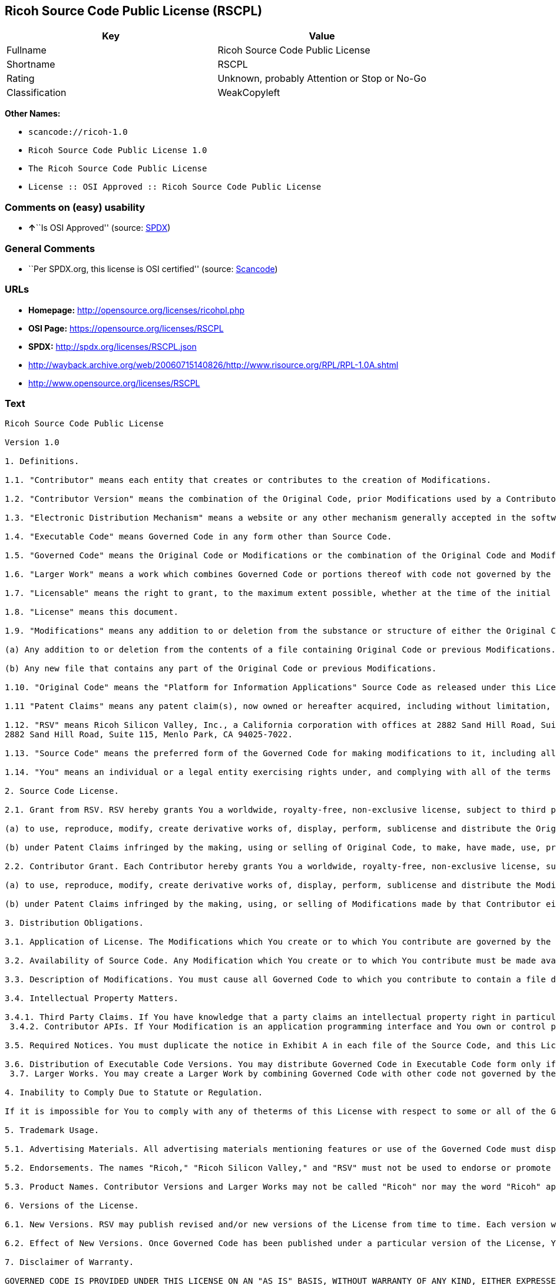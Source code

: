 == Ricoh Source Code Public License (RSCPL)

[cols=",",options="header",]
|===
|Key |Value
|Fullname |Ricoh Source Code Public License
|Shortname |RSCPL
|Rating |Unknown, probably Attention or Stop or No-Go
|Classification |WeakCopyleft
|===

*Other Names:*

* `+scancode://ricoh-1.0+`
* `+Ricoh Source Code Public License 1.0+`
* `+The Ricoh Source Code Public License+`
* `+License :: OSI Approved :: Ricoh Source Code Public License+`

=== Comments on (easy) usability

* **↑**``Is OSI Approved'' (source:
https://spdx.org/licenses/RSCPL.html[SPDX])

=== General Comments

* ``Per SPDX.org, this license is OSI certified'' (source:
https://github.com/nexB/scancode-toolkit/blob/develop/src/licensedcode/data/licenses/ricoh-1.0.yml[Scancode])

=== URLs

* *Homepage:* http://opensource.org/licenses/ricohpl.php
* *OSI Page:* https://opensource.org/licenses/RSCPL
* *SPDX:* http://spdx.org/licenses/RSCPL.json
* http://wayback.archive.org/web/20060715140826/http://www.risource.org/RPL/RPL-1.0A.shtml
* http://www.opensource.org/licenses/RSCPL

=== Text

....
Ricoh Source Code Public License

Version 1.0

1. Definitions.

1.1. "Contributor" means each entity that creates or contributes to the creation of Modifications.

1.2. "Contributor Version" means the combination of the Original Code, prior Modifications used by a Contributor, and the Modifications made by that particular Contributor.

1.3. "Electronic Distribution Mechanism" means a website or any other mechanism generally accepted in the software development community for the electronic transfer of data.

1.4. "Executable Code" means Governed Code in any form other than Source Code.

1.5. "Governed Code" means the Original Code or Modifications or the combination of the Original Code and Modifications, in each case including portions thereof.

1.6. "Larger Work" means a work which combines Governed Code or portions thereof with code not governed by the terms of this License.

1.7. "Licensable" means the right to grant, to the maximum extent possible, whether at the time of the initial grant or subsequently acquired, any and all of the rights conveyed herein.

1.8. "License" means this document.

1.9. "Modifications" means any addition to or deletion from the substance or structure of either the Original Code or any previous Modifications. When Governed Code is released as a series of files, a Modification is:

(a) Any addition to or deletion from the contents of a file containing Original Code or previous Modifications.

(b) Any new file that contains any part of the Original Code or previous Modifications.

1.10. "Original Code" means the "Platform for Information Applications" Source Code as released under this License by RSV.

1.11 "Patent Claims" means any patent claim(s), now owned or hereafter acquired, including without limitation, method, process, and apparatus claims, in any patent Licensable by the grantor of a license thereto.

1.12. "RSV" means Ricoh Silicon Valley, Inc., a California corporation with offices at 2882 Sand Hill Road, Suite 115, Menlo Park, CA 94025-7022.
2882 Sand Hill Road, Suite 115, Menlo Park, CA 94025-7022.

1.13. "Source Code" means the preferred form of the Governed Code for making modifications to it, including all modules it contains, plus any associated interface definition files, scripts used to control compilation and installation of Executable Code, or a list of source code differential comparisons against either the Original Code or another well known, available Governed Code of the Contributor's choice. The Source Code can be in a compressed or archival form, provided the appropriate decompression or de-archiving software is widely available for no charge.

1.14. "You" means an individual or a legal entity exercising rights under, and complying with all of the terms of, this License or a future version of this License issued under Section 6.1. For legal entities, "You" includes any entity which controls, is controlled by, or is under common control with You. For purposes of this definition, "control" means (a) the power, direct or indirect, to cause the direction or management of such entity, whether by contract or otherwise, or (b) ownership of fifty percent (50%) or more of the outstanding shares or beneficial ownership of such entity.

2. Source Code License.

2.1. Grant from RSV. RSV hereby grants You a worldwide, royalty-free, non-exclusive license, subject to third party intellectual property claims:

(a) to use, reproduce, modify, create derivative works of, display, perform, sublicense and distribute the Original Code (or portions thereof) with or without Modifications, or as part of a Larger Work; and

(b) under Patent Claims infringed by the making, using or selling of Original Code, to make, have made, use, practice, sell, and offer for sale, and/or otherwise dispose of the Original Code (or portions thereof).

2.2. Contributor Grant. Each Contributor hereby grants You a worldwide, royalty-free, non-exclusive license, subject to third party intellectual property claims:

(a) to use, reproduce, modify, create derivative works of, display, perform, sublicense and distribute the Modifications created by such Contributor (or portions thereof) either on an unmodified basis, with other Modifications, as Governed Code or as part of a Larger Work; and

(b) under Patent Claims infringed by the making, using, or selling of Modifications made by that Contributor either alone and/or in combination with its Contributor Version (or portions of such combination), to make, use, sell, offer for sale, have made, and/or otherwise dispose of: (i) Modifications made by that Contributor (or portions thereof); and (ii) the combination of Modifications made by that Contributor with its Contributor Version (or portions of such combination).

3. Distribution Obligations.

3.1. Application of License. The Modifications which You create or to which You contribute are governed by the terms of this License, including without limitation Section 2.2. The Source Code version of Governed Code may be distributed only under the terms of this License or a future version of this License released under Section 6.1, and You must include a copy of this License with every copy of the Source Code You distribute. You may not offer or impose any terms on any Source Code version that alters or restricts the applicable version of this License or the recipients' rights hereunder. However, You may include an additional document offering the additional rights described in Section 3.5.

3.2. Availability of Source Code. Any Modification which You create or to which You contribute must be made available in Source Code form under the terms of this License either on the same media as an Executable Code version or via an Electronic Distribution Mechanism to anyone to whom you made an Executable Code version available; and if made available via an Electronic Distribution Mechanism, must remain available for at least twelve (12) months after the date it initially became available, or at least six (6) months after a subsequent version of that particular Modification has been made available to such recipients. You are responsible for ensuring that the Source Code version remains available even if the Electronic Distribution Mechanism is maintained by a third party.

3.3. Description of Modifications. You must cause all Governed Code to which you contribute to contain a file documenting the changes You made to create that Governed Code and the date of any change. You must include a prominent statement that the Modification is derived, directly or indirectly, from Original Code provided by RSV and including the name of RSV in (a) the Source Code, and (b) in any notice in an Executable Code version or related documentation in which You describe the origin or ownership of the Governed Code.

3.4. Intellectual Property Matters.

3.4.1. Third Party Claims. If You have knowledge that a party claims an intellectual property right in particular functionality or code (or its utilization under this License), you must include a text file with the source code distribution titled "LEGAL" which describes the claim and the party making the claim in sufficient detail that a recipient will know whom to contact. If you obtain such knowledge after You make Your Modification available as described in Section 3.2, You shall promptly modify the LEGAL file in all copies You make available thereafter and shall take other steps (such as notifying RSV and appropriate mailing lists or newsgroups) reasonably calculated to inform those who received the Governed Code that new knowledge has been obtained. In the event that You are a Contributor, You represent that, except as disclosed in the LEGAL file, your Modifications are your original creations and, to the best of your knowledge, no third party has any claim (including but not limited to intellectual property claims) relating to your Modifications. You represent that the LEGAL file includes complete details of any license or other restriction associated with any part of your Modifications. 
 3.4.2. Contributor APIs. If Your Modification is an application programming interface and You own or control patents which are reasonably necessary to implement that API, you must also include this information in the LEGAL file.

3.5. Required Notices. You must duplicate the notice in Exhibit A in each file of the Source Code, and this License in any documentation for the Source Code, where You describe recipients' rights relating to Governed Code. If You created one or more Modification(s), You may add your name as a Contributor to the notice described in Exhibit A. If it is not possible to put such notice in a particular Source Code file due to its structure, then you must include such notice in a location (such as a relevant directory file) where a user would be likely to look for such a notice. You may choose to offer, and to charge a fee for, warranty, support, indemnity or liability obligations to one or more recipients of Governed Code. However, You may do so only on Your own behalf, and not on behalf of RSV or any Contributor. You must make it absolutely clear than any such warranty, support, indemnity or liability obligation is offered by You alone, and You hereby agree to indemnify RSV and every Contributor for any liability incurred by RSV or such Contributor as a result of warranty, support, indemnity or liability terms You offer.

3.6. Distribution of Executable Code Versions. You may distribute Governed Code in Executable Code form only if the requirements of Section 3.1-3.5 have been met for that Governed Code, and if You include a prominent notice stating that the Source Code version of the Governed Code is available under the terms of this License, including a description of how and where You have fulfilled the obligations of Section 3.2. The notice must be conspicuously included in any notice in an Executable Code version, related documentation or collateral in which You describe recipients' rights relating to the Governed Code. You may distribute the Executable Code version of Governed Code under a license of Your choice, which may contain terms different from this License, provided that You are in compliance with the terms of this License and that the license for the Executable Code version does not attempt to limit or alter the recipient's rights in the Source Code version from the rights set forth in this License. If You distribute the Executable Code version under a different license You must make it absolutely clear that any terms which differ from this License are offered by You alone, not by RSV or any Contributor. You hereby agree to indemnify RSV and every Contributor for any liability incurred by RSV or such Contributor as a result of any such terms You offer. 
 3.7. Larger Works. You may create a Larger Work by combining Governed Code with other code not governed by the terms of this License and distribute the Larger Work as a single product. In such a case, You must make sure the requirements of this License are fulfilled for the Governed Code.

4. Inability to Comply Due to Statute or Regulation.

If it is impossible for You to comply with any of theterms of this License with respect to some or all of the Governed Code due to statute or regulation then You must: (a) comply with the terms of this License to the maximum extent possible; and (b) describe the limitations and the code they affect. Such description must be included in the LEGAL file described in Section 3.4 and must be included with all distributions of the Source Code. Except to the extent prohibited by statute or regulation, such description must be sufficiently detailed for a recipient of ordinary skill to be able to understand it.

5. Trademark Usage.

5.1. Advertising Materials. All advertising materials mentioning features or use of the Governed Code must display the following acknowledgement: "This product includes software developed by Ricoh Silicon Valley, Inc."

5.2. Endorsements. The names "Ricoh," "Ricoh Silicon Valley," and "RSV" must not be used to endorse or promote Contributor Versions or Larger Works without the prior written permission of RSV.

5.3. Product Names. Contributor Versions and Larger Works may not be called "Ricoh" nor may the word "Ricoh" appear in their names without the prior written permission of RSV.

6. Versions of the License.

6.1. New Versions. RSV may publish revised and/or new versions of the License from time to time. Each version will be given a distinguishing version number.

6.2. Effect of New Versions. Once Governed Code has been published under a particular version of the License, You may always continue to use it under the terms of that version. You may also choose to use such Governed Code under the terms of any subsequent version of the License published by RSV. No one other than RSV has the right to modify the terms applicable to Governed Code created under this License.

7. Disclaimer of Warranty.

GOVERNED CODE IS PROVIDED UNDER THIS LICENSE ON AN "AS IS" BASIS, WITHOUT WARRANTY OF ANY KIND, EITHER EXPRESSED OR IMPLIED, INCLUDING, WITHOUT LIMITATION, WARRANTIES THAT THE GOVERNED CODE IS FREE OF DEFECTS, MERCHANTABLE, FIT FOR A PARTICULAR PURPOSE OR NON-INFRINGING. THE ENTIRE RISK AS TO THE QUALITY AND PERFORMANCE OF THE GOVERNED CODE IS WITH YOU. SHOULD ANY GOVERNED CODE PROVE DEFECTIVE IN ANY RESPECT, YOU (NOT RSV OR ANY OTHER CONTRIBUTOR) ASSUME THE COST OF ANY NECESSARY SERVICING, REPAIR OR CORRECTION. THIS DISCLAIMER OF WARRANTY CONSTITUTES AN ESSENTIAL PART OF THIS LICENSE. NO USE OF ANY GOVERNED CODE IS AUTHORIZED HEREUNDER EXCEPT UNDER THIS DISCLAIMER.

8. Termination.

8.1. This License and the rights granted hereunder will terminate automatically if You fail to comply with terms herein and fail to cure such breach within 30 days of becoming aware of the breach. All sublicenses to the Governed Code which are properly granted shall survive any termination of this License. Provisions which, by their nature, must remain in effect beyond the termination of this License shall survive.

8.2. If You initiate patent infringement litigation against RSV or a Contributor (RSV or the Contributor against whom You file such action is referred to as "Participant") alleging that:

(a) such Participant's Original Code or Contributor Version directly or indirectly infringes any patent, then any and all rights granted by such Participant to You under Sections 2.1 and/or 2.2 of this License shall, upon 60 days notice from Participant terminate prospectively, unless if within 60 days after receipt of notice You either: (i) agree in writing to pay Participant a mutually agreeable reasonable royalty for Your past and future use of the Original Code or the Modifications made by such Participant, or (ii) withdraw Your litigation claim with respect to the Original Code or the Contributor Version against such Participant. If within 60 days of notice, a reasonable royalty and payment arrangement are not mutually agreed upon in writing by the parties or the litigation claim is not withdrawn, the rights granted by Participant to You under Sections 2.1 and/or 2.2 automatically terminate at the expiration of the 60 day notice period specified above.

(b) any software, hardware, or device provided to You by the Participant, other than such Participant's Original Code or Contributor Version, directly or indirectly infringes any patent, then any rights granted to You by such Participant under Sections 2.1(b) and 2.2(b) are revoked effective as of the date You first made, used, sold, distributed, or had made, Original Code or the Modifications made by that Participant.

8.3. If You assert a patent infringement claim against Participant alleging that such Participant's Original Code or Contributor Version directly or indirectly infringes any patent where such claim is resolved (such as by license or settlement) prior to the initiation of patent infringement litigation, then the reasonable value of the licenses granted by such Participant under Sections 2.1 or 2.2 shall be taken into account in determining the amount or value of any payment or license.

8.4. In the event of termination under Sections 8.1 or 8.2 above, all end user license agreements (excluding distributors and resellers) which have been validly granted by You or any distributor hereunder prior to termination shall survive termination.

9. Limitation of Liability.

UNDER NO CIRCUMSTANCES AND UNDER NO LEGAL THEORY, WHETHER TORT (INCLUDING NEGLIGENCE), CONTRACT, OR OTHERWISE, SHALL RSV, ANY CONTRIBUTOR, OR ANY DISTRIBUTOR OF GOVERNED CODE, OR ANY SUPPLIER OF ANY OF SUCH PARTIES, BE LIABLE TO YOU OR ANY OTHER PERSON FOR ANY DIRECT, INDIRECT, SPECIAL, INCIDENTAL, OR CONSEQUENTIAL DAMAGES OF ANY CHARACTER INCLUDING, WITHOUT LIMITATION, DAMAGES FOR LOSS OF GOODWILL, WORK STOPPAGE, COMPUTER FAILURE OR MALFUNCTION, OR ANY AND ALL OTHER COMMERCIAL DAMAGES OR LOSSES, EVEN IF SUCH PARTY SHALL HAVE BEEN INFORMED OF THE POSSIBILITY OF SUCH DAMAGES. THIS LIMITATION OF LIABILITY SHALL NOT APPLY TO LIABILITY FOR DEATH OR PERSONAL INJURY RESULTING FROM SUCH PARTY'S NEGLIGENCE TO THE EXTENT APPLICABLE LAW PROHIBITS SUCH LIMITATION. SOME JURISDICTIONS DO NOT ALLOW THE EXCLUSION OR LIMITATION OF INCIDENTAL OR CONSEQUENTIAL DAMAGES, SO THAT EXCLUSION AND LIMITATION MAY NOT APPLY TO YOU. TO THE EXTENT THAT ANY EXCLUSION OF DAMAGES ABOVE IS NOT VALID, YOU AGREE THAT IN NO EVENT WILL RSVS LIABILITY UNDER OR RELATED TO THIS AGREEMENT EXCEED FIVE THOUSAND DOLLARS ($5,000). THE GOVERNED CODE IS NOT INTENDED FOR USE IN CONNECTION WITH ANY NUCLER, AVIATION, MASS TRANSIT OR MEDICAL APPLICATION OR ANY OTHER INHERENTLY DANGEROUS APPLICATION THAT COULD RESULT IN DEATH, PERSONAL INJURY, CATASTROPHIC DAMAGE OR MASS DESTRUCTION, AND YOU AGREE THAT NEITHER RSV NOR ANY CONTRIBUTOR SHALL HAVE ANY LIABILITY OF ANY NATURE AS A RESULT OF ANY SUCH USE OF THE GOVERNED CODE.

10. U.S. Government End Users.

The Governed Code is a "commercial item," as that term is defined in 48 C.F.R. 2.101 (Oct. 1995), consisting of "commercial computer software" and "commercial computer software documentation," as such terms are used in 48 C.F.R. 12.212 (Sept. 1995). Consistent with 48 C.F.R. 12.212 and 48 C.F.R. 227.7202-1 through 227.7202-4 (June 1995), all U.S. Government End Users acquire Governed Code with only those rights set forth herein.

11. Miscellaneous.

This License represents the complete agreement concerning subject matter hereof. If any provision of this License is held to be unenforceable, such provision shall be reformed only to the extent necessary to make it enforceable. This License shall be governed by California law provisions (except to the extent applicable law, if any, provides otherwise), excluding its conflict-of-law provisions. The parties submit to personal jurisdiction in California and further agree that any cause of action arising under or related to this Agreement shall be brought in the Federal Courts of the Northern District of California, with venue lying in Santa Clara County, California. The losing party shall be responsible for costs, including without limitation, court costs and reasonable attorneys fees and expenses. Notwithstanding anything to the contrary herein, RSV may seek injunctive relief related to a breach of this Agreement in any court of competent jurisdiction. The application of the United Nations Convention on Contracts for the International Sale of Goods is expressly excluded. Any law or regulation which provides that the language of a contract shall be construed against the drafter shall not apply to this License.

12. Responsibility for Claims.

Except in cases where another Contributor has failed to comply with Section 3.4, You are responsible for damages arising, directly or indirectly, out of Your utilization of rights under this License, based on the number of copies of Governed Code you made available, the revenues you received from utilizing such rights, and other relevant factors. You agree to work with affected parties to distribute responsibility on an equitable basis.

EXHIBIT A

"The contents of this file are subject to the Ricoh Source Code Public License Version 1.0 (the "License"); you may not use this file except in compliance with the License. You may obtain a copy of the License at http://www.risource.org/RPL

Software distributed under the License is distributed on an "AS IS" basis, WITHOUT WARRANTY OF ANY KIND, either express or implied. See the License for the specific language governing rights and limitations under the License.

This code was initially developed by Ricoh Silicon Valley, Inc. Portions created by Ricoh Silicon Valley, Inc. are Copyright (C) 1995-1999. All Rights Reserved.

Contributor(s):  ."
....

'''''

=== Raw Data

==== Facts

* https://spdx.org/licenses/RSCPL.html[SPDX]
* https://github.com/OpenChain-Project/curriculum/raw/ddf1e879341adbd9b297cd67c5d5c16b2076540b/policy-template/Open%20Source%20Policy%20Template%20for%20OpenChain%20Specification%201.2.ods[OpenChainPolicyTemplate]
* https://github.com/nexB/scancode-toolkit/blob/develop/src/licensedcode/data/licenses/ricoh-1.0.yml[Scancode]
* https://opensource.org/licenses/[OpenSourceInitiative]
* https://github.com/okfn/licenses/blob/master/licenses.csv[Open
Knowledge International]

==== Raw JSON

....
{
    "__impliedNames": [
        "RSCPL",
        "Ricoh Source Code Public License",
        "scancode://ricoh-1.0",
        "Ricoh Source Code Public License 1.0",
        "The Ricoh Source Code Public License",
        "License :: OSI Approved :: Ricoh Source Code Public License"
    ],
    "__impliedId": "RSCPL",
    "__impliedComments": [
        [
            "Scancode",
            [
                "Per SPDX.org, this license is OSI certified"
            ]
        ]
    ],
    "facts": {
        "Open Knowledge International": {
            "is_generic": null,
            "legacy_ids": [],
            "status": "active",
            "domain_software": true,
            "url": "https://opensource.org/licenses/RSCPL",
            "maintainer": "",
            "od_conformance": "not reviewed",
            "_sourceURL": "https://github.com/okfn/licenses/blob/master/licenses.csv",
            "domain_data": false,
            "osd_conformance": "approved",
            "id": "RSCPL",
            "title": "Ricoh Source Code Public License",
            "_implications": {
                "__impliedNames": [
                    "RSCPL",
                    "Ricoh Source Code Public License"
                ],
                "__impliedId": "RSCPL",
                "__impliedURLs": [
                    [
                        null,
                        "https://opensource.org/licenses/RSCPL"
                    ]
                ]
            },
            "domain_content": false
        },
        "SPDX": {
            "isSPDXLicenseDeprecated": false,
            "spdxFullName": "Ricoh Source Code Public License",
            "spdxDetailsURL": "http://spdx.org/licenses/RSCPL.json",
            "_sourceURL": "https://spdx.org/licenses/RSCPL.html",
            "spdxLicIsOSIApproved": true,
            "spdxSeeAlso": [
                "http://wayback.archive.org/web/20060715140826/http://www.risource.org/RPL/RPL-1.0A.shtml",
                "https://opensource.org/licenses/RSCPL"
            ],
            "_implications": {
                "__impliedNames": [
                    "RSCPL",
                    "Ricoh Source Code Public License"
                ],
                "__impliedId": "RSCPL",
                "__impliedJudgement": [
                    [
                        "SPDX",
                        {
                            "tag": "PositiveJudgement",
                            "contents": "Is OSI Approved"
                        }
                    ]
                ],
                "__isOsiApproved": true,
                "__impliedURLs": [
                    [
                        "SPDX",
                        "http://spdx.org/licenses/RSCPL.json"
                    ],
                    [
                        null,
                        "http://wayback.archive.org/web/20060715140826/http://www.risource.org/RPL/RPL-1.0A.shtml"
                    ],
                    [
                        null,
                        "https://opensource.org/licenses/RSCPL"
                    ]
                ]
            },
            "spdxLicenseId": "RSCPL"
        },
        "Scancode": {
            "otherUrls": [
                "http://wayback.archive.org/web/20060715140826/http://www.risource.org/RPL/RPL-1.0A.shtml",
                "http://www.opensource.org/licenses/RSCPL",
                "https://opensource.org/licenses/RSCPL"
            ],
            "homepageUrl": "http://opensource.org/licenses/ricohpl.php",
            "shortName": "Ricoh Source Code Public License 1.0",
            "textUrls": null,
            "text": "Ricoh Source Code Public License\n\nVersion 1.0\n\n1. Definitions.\n\n1.1. \"Contributor\" means each entity that creates or contributes to the creation of Modifications.\n\n1.2. \"Contributor Version\" means the combination of the Original Code, prior Modifications used by a Contributor, and the Modifications made by that particular Contributor.\n\n1.3. \"Electronic Distribution Mechanism\" means a website or any other mechanism generally accepted in the software development community for the electronic transfer of data.\n\n1.4. \"Executable Code\" means Governed Code in any form other than Source Code.\n\n1.5. \"Governed Code\" means the Original Code or Modifications or the combination of the Original Code and Modifications, in each case including portions thereof.\n\n1.6. \"Larger Work\" means a work which combines Governed Code or portions thereof with code not governed by the terms of this License.\n\n1.7. \"Licensable\" means the right to grant, to the maximum extent possible, whether at the time of the initial grant or subsequently acquired, any and all of the rights conveyed herein.\n\n1.8. \"License\" means this document.\n\n1.9. \"Modifications\" means any addition to or deletion from the substance or structure of either the Original Code or any previous Modifications. When Governed Code is released as a series of files, a Modification is:\n\n(a) Any addition to or deletion from the contents of a file containing Original Code or previous Modifications.\n\n(b) Any new file that contains any part of the Original Code or previous Modifications.\n\n1.10. \"Original Code\" means the \"Platform for Information Applications\" Source Code as released under this License by RSV.\n\n1.11 \"Patent Claims\" means any patent claim(s), now owned or hereafter acquired, including without limitation, method, process, and apparatus claims, in any patent Licensable by the grantor of a license thereto.\n\n1.12. \"RSV\" means Ricoh Silicon Valley, Inc., a California corporation with offices at 2882 Sand Hill Road, Suite 115, Menlo Park, CA 94025-7022.\n2882 Sand Hill Road, Suite 115, Menlo Park, CA 94025-7022.\n\n1.13. \"Source Code\" means the preferred form of the Governed Code for making modifications to it, including all modules it contains, plus any associated interface definition files, scripts used to control compilation and installation of Executable Code, or a list of source code differential comparisons against either the Original Code or another well known, available Governed Code of the Contributor's choice. The Source Code can be in a compressed or archival form, provided the appropriate decompression or de-archiving software is widely available for no charge.\n\n1.14. \"You\" means an individual or a legal entity exercising rights under, and complying with all of the terms of, this License or a future version of this License issued under Section 6.1. For legal entities, \"You\" includes any entity which controls, is controlled by, or is under common control with You. For purposes of this definition, \"control\" means (a) the power, direct or indirect, to cause the direction or management of such entity, whether by contract or otherwise, or (b) ownership of fifty percent (50%) or more of the outstanding shares or beneficial ownership of such entity.\n\n2. Source Code License.\n\n2.1. Grant from RSV. RSV hereby grants You a worldwide, royalty-free, non-exclusive license, subject to third party intellectual property claims:\n\n(a) to use, reproduce, modify, create derivative works of, display, perform, sublicense and distribute the Original Code (or portions thereof) with or without Modifications, or as part of a Larger Work; and\n\n(b) under Patent Claims infringed by the making, using or selling of Original Code, to make, have made, use, practice, sell, and offer for sale, and/or otherwise dispose of the Original Code (or portions thereof).\n\n2.2. Contributor Grant. Each Contributor hereby grants You a worldwide, royalty-free, non-exclusive license, subject to third party intellectual property claims:\n\n(a) to use, reproduce, modify, create derivative works of, display, perform, sublicense and distribute the Modifications created by such Contributor (or portions thereof) either on an unmodified basis, with other Modifications, as Governed Code or as part of a Larger Work; and\n\n(b) under Patent Claims infringed by the making, using, or selling of Modifications made by that Contributor either alone and/or in combination with its Contributor Version (or portions of such combination), to make, use, sell, offer for sale, have made, and/or otherwise dispose of: (i) Modifications made by that Contributor (or portions thereof); and (ii) the combination of Modifications made by that Contributor with its Contributor Version (or portions of such combination).\n\n3. Distribution Obligations.\n\n3.1. Application of License. The Modifications which You create or to which You contribute are governed by the terms of this License, including without limitation Section 2.2. The Source Code version of Governed Code may be distributed only under the terms of this License or a future version of this License released under Section 6.1, and You must include a copy of this License with every copy of the Source Code You distribute. You may not offer or impose any terms on any Source Code version that alters or restricts the applicable version of this License or the recipients' rights hereunder. However, You may include an additional document offering the additional rights described in Section 3.5.\n\n3.2. Availability of Source Code. Any Modification which You create or to which You contribute must be made available in Source Code form under the terms of this License either on the same media as an Executable Code version or via an Electronic Distribution Mechanism to anyone to whom you made an Executable Code version available; and if made available via an Electronic Distribution Mechanism, must remain available for at least twelve (12) months after the date it initially became available, or at least six (6) months after a subsequent version of that particular Modification has been made available to such recipients. You are responsible for ensuring that the Source Code version remains available even if the Electronic Distribution Mechanism is maintained by a third party.\n\n3.3. Description of Modifications. You must cause all Governed Code to which you contribute to contain a file documenting the changes You made to create that Governed Code and the date of any change. You must include a prominent statement that the Modification is derived, directly or indirectly, from Original Code provided by RSV and including the name of RSV in (a) the Source Code, and (b) in any notice in an Executable Code version or related documentation in which You describe the origin or ownership of the Governed Code.\n\n3.4. Intellectual Property Matters.\n\n3.4.1. Third Party Claims. If You have knowledge that a party claims an intellectual property right in particular functionality or code (or its utilization under this License), you must include a text file with the source code distribution titled \"LEGAL\" which describes the claim and the party making the claim in sufficient detail that a recipient will know whom to contact. If you obtain such knowledge after You make Your Modification available as described in Section 3.2, You shall promptly modify the LEGAL file in all copies You make available thereafter and shall take other steps (such as notifying RSV and appropriate mailing lists or newsgroups) reasonably calculated to inform those who received the Governed Code that new knowledge has been obtained. In the event that You are a Contributor, You represent that, except as disclosed in the LEGAL file, your Modifications are your original creations and, to the best of your knowledge, no third party has any claim (including but not limited to intellectual property claims) relating to your Modifications. You represent that the LEGAL file includes complete details of any license or other restriction associated with any part of your Modifications. \n 3.4.2. Contributor APIs. If Your Modification is an application programming interface and You own or control patents which are reasonably necessary to implement that API, you must also include this information in the LEGAL file.\n\n3.5. Required Notices. You must duplicate the notice in Exhibit A in each file of the Source Code, and this License in any documentation for the Source Code, where You describe recipients' rights relating to Governed Code. If You created one or more Modification(s), You may add your name as a Contributor to the notice described in Exhibit A. If it is not possible to put such notice in a particular Source Code file due to its structure, then you must include such notice in a location (such as a relevant directory file) where a user would be likely to look for such a notice. You may choose to offer, and to charge a fee for, warranty, support, indemnity or liability obligations to one or more recipients of Governed Code. However, You may do so only on Your own behalf, and not on behalf of RSV or any Contributor. You must make it absolutely clear than any such warranty, support, indemnity or liability obligation is offered by You alone, and You hereby agree to indemnify RSV and every Contributor for any liability incurred by RSV or such Contributor as a result of warranty, support, indemnity or liability terms You offer.\n\n3.6. Distribution of Executable Code Versions. You may distribute Governed Code in Executable Code form only if the requirements of Section 3.1-3.5 have been met for that Governed Code, and if You include a prominent notice stating that the Source Code version of the Governed Code is available under the terms of this License, including a description of how and where You have fulfilled the obligations of Section 3.2. The notice must be conspicuously included in any notice in an Executable Code version, related documentation or collateral in which You describe recipients' rights relating to the Governed Code. You may distribute the Executable Code version of Governed Code under a license of Your choice, which may contain terms different from this License, provided that You are in compliance with the terms of this License and that the license for the Executable Code version does not attempt to limit or alter the recipient's rights in the Source Code version from the rights set forth in this License. If You distribute the Executable Code version under a different license You must make it absolutely clear that any terms which differ from this License are offered by You alone, not by RSV or any Contributor. You hereby agree to indemnify RSV and every Contributor for any liability incurred by RSV or such Contributor as a result of any such terms You offer. \n 3.7. Larger Works. You may create a Larger Work by combining Governed Code with other code not governed by the terms of this License and distribute the Larger Work as a single product. In such a case, You must make sure the requirements of this License are fulfilled for the Governed Code.\n\n4. Inability to Comply Due to Statute or Regulation.\n\nIf it is impossible for You to comply with any of theterms of this License with respect to some or all of the Governed Code due to statute or regulation then You must: (a) comply with the terms of this License to the maximum extent possible; and (b) describe the limitations and the code they affect. Such description must be included in the LEGAL file described in Section 3.4 and must be included with all distributions of the Source Code. Except to the extent prohibited by statute or regulation, such description must be sufficiently detailed for a recipient of ordinary skill to be able to understand it.\n\n5. Trademark Usage.\n\n5.1. Advertising Materials. All advertising materials mentioning features or use of the Governed Code must display the following acknowledgement: \"This product includes software developed by Ricoh Silicon Valley, Inc.\"\n\n5.2. Endorsements. The names \"Ricoh,\" \"Ricoh Silicon Valley,\" and \"RSV\" must not be used to endorse or promote Contributor Versions or Larger Works without the prior written permission of RSV.\n\n5.3. Product Names. Contributor Versions and Larger Works may not be called \"Ricoh\" nor may the word \"Ricoh\" appear in their names without the prior written permission of RSV.\n\n6. Versions of the License.\n\n6.1. New Versions. RSV may publish revised and/or new versions of the License from time to time. Each version will be given a distinguishing version number.\n\n6.2. Effect of New Versions. Once Governed Code has been published under a particular version of the License, You may always continue to use it under the terms of that version. You may also choose to use such Governed Code under the terms of any subsequent version of the License published by RSV. No one other than RSV has the right to modify the terms applicable to Governed Code created under this License.\n\n7. Disclaimer of Warranty.\n\nGOVERNED CODE IS PROVIDED UNDER THIS LICENSE ON AN \"AS IS\" BASIS, WITHOUT WARRANTY OF ANY KIND, EITHER EXPRESSED OR IMPLIED, INCLUDING, WITHOUT LIMITATION, WARRANTIES THAT THE GOVERNED CODE IS FREE OF DEFECTS, MERCHANTABLE, FIT FOR A PARTICULAR PURPOSE OR NON-INFRINGING. THE ENTIRE RISK AS TO THE QUALITY AND PERFORMANCE OF THE GOVERNED CODE IS WITH YOU. SHOULD ANY GOVERNED CODE PROVE DEFECTIVE IN ANY RESPECT, YOU (NOT RSV OR ANY OTHER CONTRIBUTOR) ASSUME THE COST OF ANY NECESSARY SERVICING, REPAIR OR CORRECTION. THIS DISCLAIMER OF WARRANTY CONSTITUTES AN ESSENTIAL PART OF THIS LICENSE. NO USE OF ANY GOVERNED CODE IS AUTHORIZED HEREUNDER EXCEPT UNDER THIS DISCLAIMER.\n\n8. Termination.\n\n8.1. This License and the rights granted hereunder will terminate automatically if You fail to comply with terms herein and fail to cure such breach within 30 days of becoming aware of the breach. All sublicenses to the Governed Code which are properly granted shall survive any termination of this License. Provisions which, by their nature, must remain in effect beyond the termination of this License shall survive.\n\n8.2. If You initiate patent infringement litigation against RSV or a Contributor (RSV or the Contributor against whom You file such action is referred to as \"Participant\") alleging that:\n\n(a) such Participant's Original Code or Contributor Version directly or indirectly infringes any patent, then any and all rights granted by such Participant to You under Sections 2.1 and/or 2.2 of this License shall, upon 60 days notice from Participant terminate prospectively, unless if within 60 days after receipt of notice You either: (i) agree in writing to pay Participant a mutually agreeable reasonable royalty for Your past and future use of the Original Code or the Modifications made by such Participant, or (ii) withdraw Your litigation claim with respect to the Original Code or the Contributor Version against such Participant. If within 60 days of notice, a reasonable royalty and payment arrangement are not mutually agreed upon in writing by the parties or the litigation claim is not withdrawn, the rights granted by Participant to You under Sections 2.1 and/or 2.2 automatically terminate at the expiration of the 60 day notice period specified above.\n\n(b) any software, hardware, or device provided to You by the Participant, other than such Participant's Original Code or Contributor Version, directly or indirectly infringes any patent, then any rights granted to You by such Participant under Sections 2.1(b) and 2.2(b) are revoked effective as of the date You first made, used, sold, distributed, or had made, Original Code or the Modifications made by that Participant.\n\n8.3. If You assert a patent infringement claim against Participant alleging that such Participant's Original Code or Contributor Version directly or indirectly infringes any patent where such claim is resolved (such as by license or settlement) prior to the initiation of patent infringement litigation, then the reasonable value of the licenses granted by such Participant under Sections 2.1 or 2.2 shall be taken into account in determining the amount or value of any payment or license.\n\n8.4. In the event of termination under Sections 8.1 or 8.2 above, all end user license agreements (excluding distributors and resellers) which have been validly granted by You or any distributor hereunder prior to termination shall survive termination.\n\n9. Limitation of Liability.\n\nUNDER NO CIRCUMSTANCES AND UNDER NO LEGAL THEORY, WHETHER TORT (INCLUDING NEGLIGENCE), CONTRACT, OR OTHERWISE, SHALL RSV, ANY CONTRIBUTOR, OR ANY DISTRIBUTOR OF GOVERNED CODE, OR ANY SUPPLIER OF ANY OF SUCH PARTIES, BE LIABLE TO YOU OR ANY OTHER PERSON FOR ANY DIRECT, INDIRECT, SPECIAL, INCIDENTAL, OR CONSEQUENTIAL DAMAGES OF ANY CHARACTER INCLUDING, WITHOUT LIMITATION, DAMAGES FOR LOSS OF GOODWILL, WORK STOPPAGE, COMPUTER FAILURE OR MALFUNCTION, OR ANY AND ALL OTHER COMMERCIAL DAMAGES OR LOSSES, EVEN IF SUCH PARTY SHALL HAVE BEEN INFORMED OF THE POSSIBILITY OF SUCH DAMAGES. THIS LIMITATION OF LIABILITY SHALL NOT APPLY TO LIABILITY FOR DEATH OR PERSONAL INJURY RESULTING FROM SUCH PARTY'S NEGLIGENCE TO THE EXTENT APPLICABLE LAW PROHIBITS SUCH LIMITATION. SOME JURISDICTIONS DO NOT ALLOW THE EXCLUSION OR LIMITATION OF INCIDENTAL OR CONSEQUENTIAL DAMAGES, SO THAT EXCLUSION AND LIMITATION MAY NOT APPLY TO YOU. TO THE EXTENT THAT ANY EXCLUSION OF DAMAGES ABOVE IS NOT VALID, YOU AGREE THAT IN NO EVENT WILL RSVS LIABILITY UNDER OR RELATED TO THIS AGREEMENT EXCEED FIVE THOUSAND DOLLARS ($5,000). THE GOVERNED CODE IS NOT INTENDED FOR USE IN CONNECTION WITH ANY NUCLER, AVIATION, MASS TRANSIT OR MEDICAL APPLICATION OR ANY OTHER INHERENTLY DANGEROUS APPLICATION THAT COULD RESULT IN DEATH, PERSONAL INJURY, CATASTROPHIC DAMAGE OR MASS DESTRUCTION, AND YOU AGREE THAT NEITHER RSV NOR ANY CONTRIBUTOR SHALL HAVE ANY LIABILITY OF ANY NATURE AS A RESULT OF ANY SUCH USE OF THE GOVERNED CODE.\n\n10. U.S. Government End Users.\n\nThe Governed Code is a \"commercial item,\" as that term is defined in 48 C.F.R. 2.101 (Oct. 1995), consisting of \"commercial computer software\" and \"commercial computer software documentation,\" as such terms are used in 48 C.F.R. 12.212 (Sept. 1995). Consistent with 48 C.F.R. 12.212 and 48 C.F.R. 227.7202-1 through 227.7202-4 (June 1995), all U.S. Government End Users acquire Governed Code with only those rights set forth herein.\n\n11. Miscellaneous.\n\nThis License represents the complete agreement concerning subject matter hereof. If any provision of this License is held to be unenforceable, such provision shall be reformed only to the extent necessary to make it enforceable. This License shall be governed by California law provisions (except to the extent applicable law, if any, provides otherwise), excluding its conflict-of-law provisions. The parties submit to personal jurisdiction in California and further agree that any cause of action arising under or related to this Agreement shall be brought in the Federal Courts of the Northern District of California, with venue lying in Santa Clara County, California. The losing party shall be responsible for costs, including without limitation, court costs and reasonable attorneys fees and expenses. Notwithstanding anything to the contrary herein, RSV may seek injunctive relief related to a breach of this Agreement in any court of competent jurisdiction. The application of the United Nations Convention on Contracts for the International Sale of Goods is expressly excluded. Any law or regulation which provides that the language of a contract shall be construed against the drafter shall not apply to this License.\n\n12. Responsibility for Claims.\n\nExcept in cases where another Contributor has failed to comply with Section 3.4, You are responsible for damages arising, directly or indirectly, out of Your utilization of rights under this License, based on the number of copies of Governed Code you made available, the revenues you received from utilizing such rights, and other relevant factors. You agree to work with affected parties to distribute responsibility on an equitable basis.\n\nEXHIBIT A\n\n\"The contents of this file are subject to the Ricoh Source Code Public License Version 1.0 (the \"License\"); you may not use this file except in compliance with the License. You may obtain a copy of the License at http://www.risource.org/RPL\n\nSoftware distributed under the License is distributed on an \"AS IS\" basis, WITHOUT WARRANTY OF ANY KIND, either express or implied. See the License for the specific language governing rights and limitations under the License.\n\nThis code was initially developed by Ricoh Silicon Valley, Inc. Portions created by Ricoh Silicon Valley, Inc. are Copyright (C) 1995-1999. All Rights Reserved.\n\nContributor(s):  .\"",
            "category": "Copyleft Limited",
            "osiUrl": "http://opensource.org/licenses/ricohpl.php",
            "owner": "Ricoh Global",
            "_sourceURL": "https://github.com/nexB/scancode-toolkit/blob/develop/src/licensedcode/data/licenses/ricoh-1.0.yml",
            "key": "ricoh-1.0",
            "name": "Ricoh Source Code Public License v1.0",
            "spdxId": "RSCPL",
            "notes": "Per SPDX.org, this license is OSI certified",
            "_implications": {
                "__impliedNames": [
                    "scancode://ricoh-1.0",
                    "Ricoh Source Code Public License 1.0",
                    "RSCPL"
                ],
                "__impliedId": "RSCPL",
                "__impliedComments": [
                    [
                        "Scancode",
                        [
                            "Per SPDX.org, this license is OSI certified"
                        ]
                    ]
                ],
                "__impliedCopyleft": [
                    [
                        "Scancode",
                        "WeakCopyleft"
                    ]
                ],
                "__calculatedCopyleft": "WeakCopyleft",
                "__impliedText": "Ricoh Source Code Public License\n\nVersion 1.0\n\n1. Definitions.\n\n1.1. \"Contributor\" means each entity that creates or contributes to the creation of Modifications.\n\n1.2. \"Contributor Version\" means the combination of the Original Code, prior Modifications used by a Contributor, and the Modifications made by that particular Contributor.\n\n1.3. \"Electronic Distribution Mechanism\" means a website or any other mechanism generally accepted in the software development community for the electronic transfer of data.\n\n1.4. \"Executable Code\" means Governed Code in any form other than Source Code.\n\n1.5. \"Governed Code\" means the Original Code or Modifications or the combination of the Original Code and Modifications, in each case including portions thereof.\n\n1.6. \"Larger Work\" means a work which combines Governed Code or portions thereof with code not governed by the terms of this License.\n\n1.7. \"Licensable\" means the right to grant, to the maximum extent possible, whether at the time of the initial grant or subsequently acquired, any and all of the rights conveyed herein.\n\n1.8. \"License\" means this document.\n\n1.9. \"Modifications\" means any addition to or deletion from the substance or structure of either the Original Code or any previous Modifications. When Governed Code is released as a series of files, a Modification is:\n\n(a) Any addition to or deletion from the contents of a file containing Original Code or previous Modifications.\n\n(b) Any new file that contains any part of the Original Code or previous Modifications.\n\n1.10. \"Original Code\" means the \"Platform for Information Applications\" Source Code as released under this License by RSV.\n\n1.11 \"Patent Claims\" means any patent claim(s), now owned or hereafter acquired, including without limitation, method, process, and apparatus claims, in any patent Licensable by the grantor of a license thereto.\n\n1.12. \"RSV\" means Ricoh Silicon Valley, Inc., a California corporation with offices at 2882 Sand Hill Road, Suite 115, Menlo Park, CA 94025-7022.\n2882 Sand Hill Road, Suite 115, Menlo Park, CA 94025-7022.\n\n1.13. \"Source Code\" means the preferred form of the Governed Code for making modifications to it, including all modules it contains, plus any associated interface definition files, scripts used to control compilation and installation of Executable Code, or a list of source code differential comparisons against either the Original Code or another well known, available Governed Code of the Contributor's choice. The Source Code can be in a compressed or archival form, provided the appropriate decompression or de-archiving software is widely available for no charge.\n\n1.14. \"You\" means an individual or a legal entity exercising rights under, and complying with all of the terms of, this License or a future version of this License issued under Section 6.1. For legal entities, \"You\" includes any entity which controls, is controlled by, or is under common control with You. For purposes of this definition, \"control\" means (a) the power, direct or indirect, to cause the direction or management of such entity, whether by contract or otherwise, or (b) ownership of fifty percent (50%) or more of the outstanding shares or beneficial ownership of such entity.\n\n2. Source Code License.\n\n2.1. Grant from RSV. RSV hereby grants You a worldwide, royalty-free, non-exclusive license, subject to third party intellectual property claims:\n\n(a) to use, reproduce, modify, create derivative works of, display, perform, sublicense and distribute the Original Code (or portions thereof) with or without Modifications, or as part of a Larger Work; and\n\n(b) under Patent Claims infringed by the making, using or selling of Original Code, to make, have made, use, practice, sell, and offer for sale, and/or otherwise dispose of the Original Code (or portions thereof).\n\n2.2. Contributor Grant. Each Contributor hereby grants You a worldwide, royalty-free, non-exclusive license, subject to third party intellectual property claims:\n\n(a) to use, reproduce, modify, create derivative works of, display, perform, sublicense and distribute the Modifications created by such Contributor (or portions thereof) either on an unmodified basis, with other Modifications, as Governed Code or as part of a Larger Work; and\n\n(b) under Patent Claims infringed by the making, using, or selling of Modifications made by that Contributor either alone and/or in combination with its Contributor Version (or portions of such combination), to make, use, sell, offer for sale, have made, and/or otherwise dispose of: (i) Modifications made by that Contributor (or portions thereof); and (ii) the combination of Modifications made by that Contributor with its Contributor Version (or portions of such combination).\n\n3. Distribution Obligations.\n\n3.1. Application of License. The Modifications which You create or to which You contribute are governed by the terms of this License, including without limitation Section 2.2. The Source Code version of Governed Code may be distributed only under the terms of this License or a future version of this License released under Section 6.1, and You must include a copy of this License with every copy of the Source Code You distribute. You may not offer or impose any terms on any Source Code version that alters or restricts the applicable version of this License or the recipients' rights hereunder. However, You may include an additional document offering the additional rights described in Section 3.5.\n\n3.2. Availability of Source Code. Any Modification which You create or to which You contribute must be made available in Source Code form under the terms of this License either on the same media as an Executable Code version or via an Electronic Distribution Mechanism to anyone to whom you made an Executable Code version available; and if made available via an Electronic Distribution Mechanism, must remain available for at least twelve (12) months after the date it initially became available, or at least six (6) months after a subsequent version of that particular Modification has been made available to such recipients. You are responsible for ensuring that the Source Code version remains available even if the Electronic Distribution Mechanism is maintained by a third party.\n\n3.3. Description of Modifications. You must cause all Governed Code to which you contribute to contain a file documenting the changes You made to create that Governed Code and the date of any change. You must include a prominent statement that the Modification is derived, directly or indirectly, from Original Code provided by RSV and including the name of RSV in (a) the Source Code, and (b) in any notice in an Executable Code version or related documentation in which You describe the origin or ownership of the Governed Code.\n\n3.4. Intellectual Property Matters.\n\n3.4.1. Third Party Claims. If You have knowledge that a party claims an intellectual property right in particular functionality or code (or its utilization under this License), you must include a text file with the source code distribution titled \"LEGAL\" which describes the claim and the party making the claim in sufficient detail that a recipient will know whom to contact. If you obtain such knowledge after You make Your Modification available as described in Section 3.2, You shall promptly modify the LEGAL file in all copies You make available thereafter and shall take other steps (such as notifying RSV and appropriate mailing lists or newsgroups) reasonably calculated to inform those who received the Governed Code that new knowledge has been obtained. In the event that You are a Contributor, You represent that, except as disclosed in the LEGAL file, your Modifications are your original creations and, to the best of your knowledge, no third party has any claim (including but not limited to intellectual property claims) relating to your Modifications. You represent that the LEGAL file includes complete details of any license or other restriction associated with any part of your Modifications. \n 3.4.2. Contributor APIs. If Your Modification is an application programming interface and You own or control patents which are reasonably necessary to implement that API, you must also include this information in the LEGAL file.\n\n3.5. Required Notices. You must duplicate the notice in Exhibit A in each file of the Source Code, and this License in any documentation for the Source Code, where You describe recipients' rights relating to Governed Code. If You created one or more Modification(s), You may add your name as a Contributor to the notice described in Exhibit A. If it is not possible to put such notice in a particular Source Code file due to its structure, then you must include such notice in a location (such as a relevant directory file) where a user would be likely to look for such a notice. You may choose to offer, and to charge a fee for, warranty, support, indemnity or liability obligations to one or more recipients of Governed Code. However, You may do so only on Your own behalf, and not on behalf of RSV or any Contributor. You must make it absolutely clear than any such warranty, support, indemnity or liability obligation is offered by You alone, and You hereby agree to indemnify RSV and every Contributor for any liability incurred by RSV or such Contributor as a result of warranty, support, indemnity or liability terms You offer.\n\n3.6. Distribution of Executable Code Versions. You may distribute Governed Code in Executable Code form only if the requirements of Section 3.1-3.5 have been met for that Governed Code, and if You include a prominent notice stating that the Source Code version of the Governed Code is available under the terms of this License, including a description of how and where You have fulfilled the obligations of Section 3.2. The notice must be conspicuously included in any notice in an Executable Code version, related documentation or collateral in which You describe recipients' rights relating to the Governed Code. You may distribute the Executable Code version of Governed Code under a license of Your choice, which may contain terms different from this License, provided that You are in compliance with the terms of this License and that the license for the Executable Code version does not attempt to limit or alter the recipient's rights in the Source Code version from the rights set forth in this License. If You distribute the Executable Code version under a different license You must make it absolutely clear that any terms which differ from this License are offered by You alone, not by RSV or any Contributor. You hereby agree to indemnify RSV and every Contributor for any liability incurred by RSV or such Contributor as a result of any such terms You offer. \n 3.7. Larger Works. You may create a Larger Work by combining Governed Code with other code not governed by the terms of this License and distribute the Larger Work as a single product. In such a case, You must make sure the requirements of this License are fulfilled for the Governed Code.\n\n4. Inability to Comply Due to Statute or Regulation.\n\nIf it is impossible for You to comply with any of theterms of this License with respect to some or all of the Governed Code due to statute or regulation then You must: (a) comply with the terms of this License to the maximum extent possible; and (b) describe the limitations and the code they affect. Such description must be included in the LEGAL file described in Section 3.4 and must be included with all distributions of the Source Code. Except to the extent prohibited by statute or regulation, such description must be sufficiently detailed for a recipient of ordinary skill to be able to understand it.\n\n5. Trademark Usage.\n\n5.1. Advertising Materials. All advertising materials mentioning features or use of the Governed Code must display the following acknowledgement: \"This product includes software developed by Ricoh Silicon Valley, Inc.\"\n\n5.2. Endorsements. The names \"Ricoh,\" \"Ricoh Silicon Valley,\" and \"RSV\" must not be used to endorse or promote Contributor Versions or Larger Works without the prior written permission of RSV.\n\n5.3. Product Names. Contributor Versions and Larger Works may not be called \"Ricoh\" nor may the word \"Ricoh\" appear in their names without the prior written permission of RSV.\n\n6. Versions of the License.\n\n6.1. New Versions. RSV may publish revised and/or new versions of the License from time to time. Each version will be given a distinguishing version number.\n\n6.2. Effect of New Versions. Once Governed Code has been published under a particular version of the License, You may always continue to use it under the terms of that version. You may also choose to use such Governed Code under the terms of any subsequent version of the License published by RSV. No one other than RSV has the right to modify the terms applicable to Governed Code created under this License.\n\n7. Disclaimer of Warranty.\n\nGOVERNED CODE IS PROVIDED UNDER THIS LICENSE ON AN \"AS IS\" BASIS, WITHOUT WARRANTY OF ANY KIND, EITHER EXPRESSED OR IMPLIED, INCLUDING, WITHOUT LIMITATION, WARRANTIES THAT THE GOVERNED CODE IS FREE OF DEFECTS, MERCHANTABLE, FIT FOR A PARTICULAR PURPOSE OR NON-INFRINGING. THE ENTIRE RISK AS TO THE QUALITY AND PERFORMANCE OF THE GOVERNED CODE IS WITH YOU. SHOULD ANY GOVERNED CODE PROVE DEFECTIVE IN ANY RESPECT, YOU (NOT RSV OR ANY OTHER CONTRIBUTOR) ASSUME THE COST OF ANY NECESSARY SERVICING, REPAIR OR CORRECTION. THIS DISCLAIMER OF WARRANTY CONSTITUTES AN ESSENTIAL PART OF THIS LICENSE. NO USE OF ANY GOVERNED CODE IS AUTHORIZED HEREUNDER EXCEPT UNDER THIS DISCLAIMER.\n\n8. Termination.\n\n8.1. This License and the rights granted hereunder will terminate automatically if You fail to comply with terms herein and fail to cure such breach within 30 days of becoming aware of the breach. All sublicenses to the Governed Code which are properly granted shall survive any termination of this License. Provisions which, by their nature, must remain in effect beyond the termination of this License shall survive.\n\n8.2. If You initiate patent infringement litigation against RSV or a Contributor (RSV or the Contributor against whom You file such action is referred to as \"Participant\") alleging that:\n\n(a) such Participant's Original Code or Contributor Version directly or indirectly infringes any patent, then any and all rights granted by such Participant to You under Sections 2.1 and/or 2.2 of this License shall, upon 60 days notice from Participant terminate prospectively, unless if within 60 days after receipt of notice You either: (i) agree in writing to pay Participant a mutually agreeable reasonable royalty for Your past and future use of the Original Code or the Modifications made by such Participant, or (ii) withdraw Your litigation claim with respect to the Original Code or the Contributor Version against such Participant. If within 60 days of notice, a reasonable royalty and payment arrangement are not mutually agreed upon in writing by the parties or the litigation claim is not withdrawn, the rights granted by Participant to You under Sections 2.1 and/or 2.2 automatically terminate at the expiration of the 60 day notice period specified above.\n\n(b) any software, hardware, or device provided to You by the Participant, other than such Participant's Original Code or Contributor Version, directly or indirectly infringes any patent, then any rights granted to You by such Participant under Sections 2.1(b) and 2.2(b) are revoked effective as of the date You first made, used, sold, distributed, or had made, Original Code or the Modifications made by that Participant.\n\n8.3. If You assert a patent infringement claim against Participant alleging that such Participant's Original Code or Contributor Version directly or indirectly infringes any patent where such claim is resolved (such as by license or settlement) prior to the initiation of patent infringement litigation, then the reasonable value of the licenses granted by such Participant under Sections 2.1 or 2.2 shall be taken into account in determining the amount or value of any payment or license.\n\n8.4. In the event of termination under Sections 8.1 or 8.2 above, all end user license agreements (excluding distributors and resellers) which have been validly granted by You or any distributor hereunder prior to termination shall survive termination.\n\n9. Limitation of Liability.\n\nUNDER NO CIRCUMSTANCES AND UNDER NO LEGAL THEORY, WHETHER TORT (INCLUDING NEGLIGENCE), CONTRACT, OR OTHERWISE, SHALL RSV, ANY CONTRIBUTOR, OR ANY DISTRIBUTOR OF GOVERNED CODE, OR ANY SUPPLIER OF ANY OF SUCH PARTIES, BE LIABLE TO YOU OR ANY OTHER PERSON FOR ANY DIRECT, INDIRECT, SPECIAL, INCIDENTAL, OR CONSEQUENTIAL DAMAGES OF ANY CHARACTER INCLUDING, WITHOUT LIMITATION, DAMAGES FOR LOSS OF GOODWILL, WORK STOPPAGE, COMPUTER FAILURE OR MALFUNCTION, OR ANY AND ALL OTHER COMMERCIAL DAMAGES OR LOSSES, EVEN IF SUCH PARTY SHALL HAVE BEEN INFORMED OF THE POSSIBILITY OF SUCH DAMAGES. THIS LIMITATION OF LIABILITY SHALL NOT APPLY TO LIABILITY FOR DEATH OR PERSONAL INJURY RESULTING FROM SUCH PARTY'S NEGLIGENCE TO THE EXTENT APPLICABLE LAW PROHIBITS SUCH LIMITATION. SOME JURISDICTIONS DO NOT ALLOW THE EXCLUSION OR LIMITATION OF INCIDENTAL OR CONSEQUENTIAL DAMAGES, SO THAT EXCLUSION AND LIMITATION MAY NOT APPLY TO YOU. TO THE EXTENT THAT ANY EXCLUSION OF DAMAGES ABOVE IS NOT VALID, YOU AGREE THAT IN NO EVENT WILL RSVS LIABILITY UNDER OR RELATED TO THIS AGREEMENT EXCEED FIVE THOUSAND DOLLARS ($5,000). THE GOVERNED CODE IS NOT INTENDED FOR USE IN CONNECTION WITH ANY NUCLER, AVIATION, MASS TRANSIT OR MEDICAL APPLICATION OR ANY OTHER INHERENTLY DANGEROUS APPLICATION THAT COULD RESULT IN DEATH, PERSONAL INJURY, CATASTROPHIC DAMAGE OR MASS DESTRUCTION, AND YOU AGREE THAT NEITHER RSV NOR ANY CONTRIBUTOR SHALL HAVE ANY LIABILITY OF ANY NATURE AS A RESULT OF ANY SUCH USE OF THE GOVERNED CODE.\n\n10. U.S. Government End Users.\n\nThe Governed Code is a \"commercial item,\" as that term is defined in 48 C.F.R. 2.101 (Oct. 1995), consisting of \"commercial computer software\" and \"commercial computer software documentation,\" as such terms are used in 48 C.F.R. 12.212 (Sept. 1995). Consistent with 48 C.F.R. 12.212 and 48 C.F.R. 227.7202-1 through 227.7202-4 (June 1995), all U.S. Government End Users acquire Governed Code with only those rights set forth herein.\n\n11. Miscellaneous.\n\nThis License represents the complete agreement concerning subject matter hereof. If any provision of this License is held to be unenforceable, such provision shall be reformed only to the extent necessary to make it enforceable. This License shall be governed by California law provisions (except to the extent applicable law, if any, provides otherwise), excluding its conflict-of-law provisions. The parties submit to personal jurisdiction in California and further agree that any cause of action arising under or related to this Agreement shall be brought in the Federal Courts of the Northern District of California, with venue lying in Santa Clara County, California. The losing party shall be responsible for costs, including without limitation, court costs and reasonable attorneys fees and expenses. Notwithstanding anything to the contrary herein, RSV may seek injunctive relief related to a breach of this Agreement in any court of competent jurisdiction. The application of the United Nations Convention on Contracts for the International Sale of Goods is expressly excluded. Any law or regulation which provides that the language of a contract shall be construed against the drafter shall not apply to this License.\n\n12. Responsibility for Claims.\n\nExcept in cases where another Contributor has failed to comply with Section 3.4, You are responsible for damages arising, directly or indirectly, out of Your utilization of rights under this License, based on the number of copies of Governed Code you made available, the revenues you received from utilizing such rights, and other relevant factors. You agree to work with affected parties to distribute responsibility on an equitable basis.\n\nEXHIBIT A\n\n\"The contents of this file are subject to the Ricoh Source Code Public License Version 1.0 (the \"License\"); you may not use this file except in compliance with the License. You may obtain a copy of the License at http://www.risource.org/RPL\n\nSoftware distributed under the License is distributed on an \"AS IS\" basis, WITHOUT WARRANTY OF ANY KIND, either express or implied. See the License for the specific language governing rights and limitations under the License.\n\nThis code was initially developed by Ricoh Silicon Valley, Inc. Portions created by Ricoh Silicon Valley, Inc. are Copyright (C) 1995-1999. All Rights Reserved.\n\nContributor(s):  .\"",
                "__impliedURLs": [
                    [
                        "Homepage",
                        "http://opensource.org/licenses/ricohpl.php"
                    ],
                    [
                        "OSI Page",
                        "http://opensource.org/licenses/ricohpl.php"
                    ],
                    [
                        null,
                        "http://wayback.archive.org/web/20060715140826/http://www.risource.org/RPL/RPL-1.0A.shtml"
                    ],
                    [
                        null,
                        "http://www.opensource.org/licenses/RSCPL"
                    ],
                    [
                        null,
                        "https://opensource.org/licenses/RSCPL"
                    ]
                ]
            }
        },
        "OpenChainPolicyTemplate": {
            "isSaaSDeemed": "no",
            "licenseType": "copyleft",
            "freedomOrDeath": "no",
            "typeCopyleft": "weak",
            "_sourceURL": "https://github.com/OpenChain-Project/curriculum/raw/ddf1e879341adbd9b297cd67c5d5c16b2076540b/policy-template/Open%20Source%20Policy%20Template%20for%20OpenChain%20Specification%201.2.ods",
            "name": "Ricoh Source Code Public License ",
            "commercialUse": true,
            "spdxId": "RSCPL",
            "_implications": {
                "__impliedNames": [
                    "RSCPL"
                ]
            }
        },
        "OpenSourceInitiative": {
            "text": [
                {
                    "url": "https://opensource.org/licenses/RSCPL",
                    "title": "HTML",
                    "media_type": "text/html"
                }
            ],
            "identifiers": [
                {
                    "identifier": "RSCPL",
                    "scheme": "SPDX"
                },
                {
                    "identifier": "License :: OSI Approved :: Ricoh Source Code Public License",
                    "scheme": "Trove"
                }
            ],
            "superseded_by": null,
            "_sourceURL": "https://opensource.org/licenses/",
            "name": "The Ricoh Source Code Public License",
            "other_names": [],
            "keywords": [
                "discouraged",
                "non-reusable",
                "osi-approved"
            ],
            "id": "RSCPL",
            "links": [
                {
                    "note": "OSI Page",
                    "url": "https://opensource.org/licenses/RSCPL"
                }
            ],
            "_implications": {
                "__impliedNames": [
                    "RSCPL",
                    "The Ricoh Source Code Public License",
                    "RSCPL",
                    "License :: OSI Approved :: Ricoh Source Code Public License"
                ],
                "__impliedURLs": [
                    [
                        "OSI Page",
                        "https://opensource.org/licenses/RSCPL"
                    ]
                ]
            }
        }
    },
    "__impliedJudgement": [
        [
            "SPDX",
            {
                "tag": "PositiveJudgement",
                "contents": "Is OSI Approved"
            }
        ]
    ],
    "__impliedCopyleft": [
        [
            "Scancode",
            "WeakCopyleft"
        ]
    ],
    "__calculatedCopyleft": "WeakCopyleft",
    "__isOsiApproved": true,
    "__impliedText": "Ricoh Source Code Public License\n\nVersion 1.0\n\n1. Definitions.\n\n1.1. \"Contributor\" means each entity that creates or contributes to the creation of Modifications.\n\n1.2. \"Contributor Version\" means the combination of the Original Code, prior Modifications used by a Contributor, and the Modifications made by that particular Contributor.\n\n1.3. \"Electronic Distribution Mechanism\" means a website or any other mechanism generally accepted in the software development community for the electronic transfer of data.\n\n1.4. \"Executable Code\" means Governed Code in any form other than Source Code.\n\n1.5. \"Governed Code\" means the Original Code or Modifications or the combination of the Original Code and Modifications, in each case including portions thereof.\n\n1.6. \"Larger Work\" means a work which combines Governed Code or portions thereof with code not governed by the terms of this License.\n\n1.7. \"Licensable\" means the right to grant, to the maximum extent possible, whether at the time of the initial grant or subsequently acquired, any and all of the rights conveyed herein.\n\n1.8. \"License\" means this document.\n\n1.9. \"Modifications\" means any addition to or deletion from the substance or structure of either the Original Code or any previous Modifications. When Governed Code is released as a series of files, a Modification is:\n\n(a) Any addition to or deletion from the contents of a file containing Original Code or previous Modifications.\n\n(b) Any new file that contains any part of the Original Code or previous Modifications.\n\n1.10. \"Original Code\" means the \"Platform for Information Applications\" Source Code as released under this License by RSV.\n\n1.11 \"Patent Claims\" means any patent claim(s), now owned or hereafter acquired, including without limitation, method, process, and apparatus claims, in any patent Licensable by the grantor of a license thereto.\n\n1.12. \"RSV\" means Ricoh Silicon Valley, Inc., a California corporation with offices at 2882 Sand Hill Road, Suite 115, Menlo Park, CA 94025-7022.\n2882 Sand Hill Road, Suite 115, Menlo Park, CA 94025-7022.\n\n1.13. \"Source Code\" means the preferred form of the Governed Code for making modifications to it, including all modules it contains, plus any associated interface definition files, scripts used to control compilation and installation of Executable Code, or a list of source code differential comparisons against either the Original Code or another well known, available Governed Code of the Contributor's choice. The Source Code can be in a compressed or archival form, provided the appropriate decompression or de-archiving software is widely available for no charge.\n\n1.14. \"You\" means an individual or a legal entity exercising rights under, and complying with all of the terms of, this License or a future version of this License issued under Section 6.1. For legal entities, \"You\" includes any entity which controls, is controlled by, or is under common control with You. For purposes of this definition, \"control\" means (a) the power, direct or indirect, to cause the direction or management of such entity, whether by contract or otherwise, or (b) ownership of fifty percent (50%) or more of the outstanding shares or beneficial ownership of such entity.\n\n2. Source Code License.\n\n2.1. Grant from RSV. RSV hereby grants You a worldwide, royalty-free, non-exclusive license, subject to third party intellectual property claims:\n\n(a) to use, reproduce, modify, create derivative works of, display, perform, sublicense and distribute the Original Code (or portions thereof) with or without Modifications, or as part of a Larger Work; and\n\n(b) under Patent Claims infringed by the making, using or selling of Original Code, to make, have made, use, practice, sell, and offer for sale, and/or otherwise dispose of the Original Code (or portions thereof).\n\n2.2. Contributor Grant. Each Contributor hereby grants You a worldwide, royalty-free, non-exclusive license, subject to third party intellectual property claims:\n\n(a) to use, reproduce, modify, create derivative works of, display, perform, sublicense and distribute the Modifications created by such Contributor (or portions thereof) either on an unmodified basis, with other Modifications, as Governed Code or as part of a Larger Work; and\n\n(b) under Patent Claims infringed by the making, using, or selling of Modifications made by that Contributor either alone and/or in combination with its Contributor Version (or portions of such combination), to make, use, sell, offer for sale, have made, and/or otherwise dispose of: (i) Modifications made by that Contributor (or portions thereof); and (ii) the combination of Modifications made by that Contributor with its Contributor Version (or portions of such combination).\n\n3. Distribution Obligations.\n\n3.1. Application of License. The Modifications which You create or to which You contribute are governed by the terms of this License, including without limitation Section 2.2. The Source Code version of Governed Code may be distributed only under the terms of this License or a future version of this License released under Section 6.1, and You must include a copy of this License with every copy of the Source Code You distribute. You may not offer or impose any terms on any Source Code version that alters or restricts the applicable version of this License or the recipients' rights hereunder. However, You may include an additional document offering the additional rights described in Section 3.5.\n\n3.2. Availability of Source Code. Any Modification which You create or to which You contribute must be made available in Source Code form under the terms of this License either on the same media as an Executable Code version or via an Electronic Distribution Mechanism to anyone to whom you made an Executable Code version available; and if made available via an Electronic Distribution Mechanism, must remain available for at least twelve (12) months after the date it initially became available, or at least six (6) months after a subsequent version of that particular Modification has been made available to such recipients. You are responsible for ensuring that the Source Code version remains available even if the Electronic Distribution Mechanism is maintained by a third party.\n\n3.3. Description of Modifications. You must cause all Governed Code to which you contribute to contain a file documenting the changes You made to create that Governed Code and the date of any change. You must include a prominent statement that the Modification is derived, directly or indirectly, from Original Code provided by RSV and including the name of RSV in (a) the Source Code, and (b) in any notice in an Executable Code version or related documentation in which You describe the origin or ownership of the Governed Code.\n\n3.4. Intellectual Property Matters.\n\n3.4.1. Third Party Claims. If You have knowledge that a party claims an intellectual property right in particular functionality or code (or its utilization under this License), you must include a text file with the source code distribution titled \"LEGAL\" which describes the claim and the party making the claim in sufficient detail that a recipient will know whom to contact. If you obtain such knowledge after You make Your Modification available as described in Section 3.2, You shall promptly modify the LEGAL file in all copies You make available thereafter and shall take other steps (such as notifying RSV and appropriate mailing lists or newsgroups) reasonably calculated to inform those who received the Governed Code that new knowledge has been obtained. In the event that You are a Contributor, You represent that, except as disclosed in the LEGAL file, your Modifications are your original creations and, to the best of your knowledge, no third party has any claim (including but not limited to intellectual property claims) relating to your Modifications. You represent that the LEGAL file includes complete details of any license or other restriction associated with any part of your Modifications. \n 3.4.2. Contributor APIs. If Your Modification is an application programming interface and You own or control patents which are reasonably necessary to implement that API, you must also include this information in the LEGAL file.\n\n3.5. Required Notices. You must duplicate the notice in Exhibit A in each file of the Source Code, and this License in any documentation for the Source Code, where You describe recipients' rights relating to Governed Code. If You created one or more Modification(s), You may add your name as a Contributor to the notice described in Exhibit A. If it is not possible to put such notice in a particular Source Code file due to its structure, then you must include such notice in a location (such as a relevant directory file) where a user would be likely to look for such a notice. You may choose to offer, and to charge a fee for, warranty, support, indemnity or liability obligations to one or more recipients of Governed Code. However, You may do so only on Your own behalf, and not on behalf of RSV or any Contributor. You must make it absolutely clear than any such warranty, support, indemnity or liability obligation is offered by You alone, and You hereby agree to indemnify RSV and every Contributor for any liability incurred by RSV or such Contributor as a result of warranty, support, indemnity or liability terms You offer.\n\n3.6. Distribution of Executable Code Versions. You may distribute Governed Code in Executable Code form only if the requirements of Section 3.1-3.5 have been met for that Governed Code, and if You include a prominent notice stating that the Source Code version of the Governed Code is available under the terms of this License, including a description of how and where You have fulfilled the obligations of Section 3.2. The notice must be conspicuously included in any notice in an Executable Code version, related documentation or collateral in which You describe recipients' rights relating to the Governed Code. You may distribute the Executable Code version of Governed Code under a license of Your choice, which may contain terms different from this License, provided that You are in compliance with the terms of this License and that the license for the Executable Code version does not attempt to limit or alter the recipient's rights in the Source Code version from the rights set forth in this License. If You distribute the Executable Code version under a different license You must make it absolutely clear that any terms which differ from this License are offered by You alone, not by RSV or any Contributor. You hereby agree to indemnify RSV and every Contributor for any liability incurred by RSV or such Contributor as a result of any such terms You offer. \n 3.7. Larger Works. You may create a Larger Work by combining Governed Code with other code not governed by the terms of this License and distribute the Larger Work as a single product. In such a case, You must make sure the requirements of this License are fulfilled for the Governed Code.\n\n4. Inability to Comply Due to Statute or Regulation.\n\nIf it is impossible for You to comply with any of theterms of this License with respect to some or all of the Governed Code due to statute or regulation then You must: (a) comply with the terms of this License to the maximum extent possible; and (b) describe the limitations and the code they affect. Such description must be included in the LEGAL file described in Section 3.4 and must be included with all distributions of the Source Code. Except to the extent prohibited by statute or regulation, such description must be sufficiently detailed for a recipient of ordinary skill to be able to understand it.\n\n5. Trademark Usage.\n\n5.1. Advertising Materials. All advertising materials mentioning features or use of the Governed Code must display the following acknowledgement: \"This product includes software developed by Ricoh Silicon Valley, Inc.\"\n\n5.2. Endorsements. The names \"Ricoh,\" \"Ricoh Silicon Valley,\" and \"RSV\" must not be used to endorse or promote Contributor Versions or Larger Works without the prior written permission of RSV.\n\n5.3. Product Names. Contributor Versions and Larger Works may not be called \"Ricoh\" nor may the word \"Ricoh\" appear in their names without the prior written permission of RSV.\n\n6. Versions of the License.\n\n6.1. New Versions. RSV may publish revised and/or new versions of the License from time to time. Each version will be given a distinguishing version number.\n\n6.2. Effect of New Versions. Once Governed Code has been published under a particular version of the License, You may always continue to use it under the terms of that version. You may also choose to use such Governed Code under the terms of any subsequent version of the License published by RSV. No one other than RSV has the right to modify the terms applicable to Governed Code created under this License.\n\n7. Disclaimer of Warranty.\n\nGOVERNED CODE IS PROVIDED UNDER THIS LICENSE ON AN \"AS IS\" BASIS, WITHOUT WARRANTY OF ANY KIND, EITHER EXPRESSED OR IMPLIED, INCLUDING, WITHOUT LIMITATION, WARRANTIES THAT THE GOVERNED CODE IS FREE OF DEFECTS, MERCHANTABLE, FIT FOR A PARTICULAR PURPOSE OR NON-INFRINGING. THE ENTIRE RISK AS TO THE QUALITY AND PERFORMANCE OF THE GOVERNED CODE IS WITH YOU. SHOULD ANY GOVERNED CODE PROVE DEFECTIVE IN ANY RESPECT, YOU (NOT RSV OR ANY OTHER CONTRIBUTOR) ASSUME THE COST OF ANY NECESSARY SERVICING, REPAIR OR CORRECTION. THIS DISCLAIMER OF WARRANTY CONSTITUTES AN ESSENTIAL PART OF THIS LICENSE. NO USE OF ANY GOVERNED CODE IS AUTHORIZED HEREUNDER EXCEPT UNDER THIS DISCLAIMER.\n\n8. Termination.\n\n8.1. This License and the rights granted hereunder will terminate automatically if You fail to comply with terms herein and fail to cure such breach within 30 days of becoming aware of the breach. All sublicenses to the Governed Code which are properly granted shall survive any termination of this License. Provisions which, by their nature, must remain in effect beyond the termination of this License shall survive.\n\n8.2. If You initiate patent infringement litigation against RSV or a Contributor (RSV or the Contributor against whom You file such action is referred to as \"Participant\") alleging that:\n\n(a) such Participant's Original Code or Contributor Version directly or indirectly infringes any patent, then any and all rights granted by such Participant to You under Sections 2.1 and/or 2.2 of this License shall, upon 60 days notice from Participant terminate prospectively, unless if within 60 days after receipt of notice You either: (i) agree in writing to pay Participant a mutually agreeable reasonable royalty for Your past and future use of the Original Code or the Modifications made by such Participant, or (ii) withdraw Your litigation claim with respect to the Original Code or the Contributor Version against such Participant. If within 60 days of notice, a reasonable royalty and payment arrangement are not mutually agreed upon in writing by the parties or the litigation claim is not withdrawn, the rights granted by Participant to You under Sections 2.1 and/or 2.2 automatically terminate at the expiration of the 60 day notice period specified above.\n\n(b) any software, hardware, or device provided to You by the Participant, other than such Participant's Original Code or Contributor Version, directly or indirectly infringes any patent, then any rights granted to You by such Participant under Sections 2.1(b) and 2.2(b) are revoked effective as of the date You first made, used, sold, distributed, or had made, Original Code or the Modifications made by that Participant.\n\n8.3. If You assert a patent infringement claim against Participant alleging that such Participant's Original Code or Contributor Version directly or indirectly infringes any patent where such claim is resolved (such as by license or settlement) prior to the initiation of patent infringement litigation, then the reasonable value of the licenses granted by such Participant under Sections 2.1 or 2.2 shall be taken into account in determining the amount or value of any payment or license.\n\n8.4. In the event of termination under Sections 8.1 or 8.2 above, all end user license agreements (excluding distributors and resellers) which have been validly granted by You or any distributor hereunder prior to termination shall survive termination.\n\n9. Limitation of Liability.\n\nUNDER NO CIRCUMSTANCES AND UNDER NO LEGAL THEORY, WHETHER TORT (INCLUDING NEGLIGENCE), CONTRACT, OR OTHERWISE, SHALL RSV, ANY CONTRIBUTOR, OR ANY DISTRIBUTOR OF GOVERNED CODE, OR ANY SUPPLIER OF ANY OF SUCH PARTIES, BE LIABLE TO YOU OR ANY OTHER PERSON FOR ANY DIRECT, INDIRECT, SPECIAL, INCIDENTAL, OR CONSEQUENTIAL DAMAGES OF ANY CHARACTER INCLUDING, WITHOUT LIMITATION, DAMAGES FOR LOSS OF GOODWILL, WORK STOPPAGE, COMPUTER FAILURE OR MALFUNCTION, OR ANY AND ALL OTHER COMMERCIAL DAMAGES OR LOSSES, EVEN IF SUCH PARTY SHALL HAVE BEEN INFORMED OF THE POSSIBILITY OF SUCH DAMAGES. THIS LIMITATION OF LIABILITY SHALL NOT APPLY TO LIABILITY FOR DEATH OR PERSONAL INJURY RESULTING FROM SUCH PARTY'S NEGLIGENCE TO THE EXTENT APPLICABLE LAW PROHIBITS SUCH LIMITATION. SOME JURISDICTIONS DO NOT ALLOW THE EXCLUSION OR LIMITATION OF INCIDENTAL OR CONSEQUENTIAL DAMAGES, SO THAT EXCLUSION AND LIMITATION MAY NOT APPLY TO YOU. TO THE EXTENT THAT ANY EXCLUSION OF DAMAGES ABOVE IS NOT VALID, YOU AGREE THAT IN NO EVENT WILL RSVS LIABILITY UNDER OR RELATED TO THIS AGREEMENT EXCEED FIVE THOUSAND DOLLARS ($5,000). THE GOVERNED CODE IS NOT INTENDED FOR USE IN CONNECTION WITH ANY NUCLER, AVIATION, MASS TRANSIT OR MEDICAL APPLICATION OR ANY OTHER INHERENTLY DANGEROUS APPLICATION THAT COULD RESULT IN DEATH, PERSONAL INJURY, CATASTROPHIC DAMAGE OR MASS DESTRUCTION, AND YOU AGREE THAT NEITHER RSV NOR ANY CONTRIBUTOR SHALL HAVE ANY LIABILITY OF ANY NATURE AS A RESULT OF ANY SUCH USE OF THE GOVERNED CODE.\n\n10. U.S. Government End Users.\n\nThe Governed Code is a \"commercial item,\" as that term is defined in 48 C.F.R. 2.101 (Oct. 1995), consisting of \"commercial computer software\" and \"commercial computer software documentation,\" as such terms are used in 48 C.F.R. 12.212 (Sept. 1995). Consistent with 48 C.F.R. 12.212 and 48 C.F.R. 227.7202-1 through 227.7202-4 (June 1995), all U.S. Government End Users acquire Governed Code with only those rights set forth herein.\n\n11. Miscellaneous.\n\nThis License represents the complete agreement concerning subject matter hereof. If any provision of this License is held to be unenforceable, such provision shall be reformed only to the extent necessary to make it enforceable. This License shall be governed by California law provisions (except to the extent applicable law, if any, provides otherwise), excluding its conflict-of-law provisions. The parties submit to personal jurisdiction in California and further agree that any cause of action arising under or related to this Agreement shall be brought in the Federal Courts of the Northern District of California, with venue lying in Santa Clara County, California. The losing party shall be responsible for costs, including without limitation, court costs and reasonable attorneys fees and expenses. Notwithstanding anything to the contrary herein, RSV may seek injunctive relief related to a breach of this Agreement in any court of competent jurisdiction. The application of the United Nations Convention on Contracts for the International Sale of Goods is expressly excluded. Any law or regulation which provides that the language of a contract shall be construed against the drafter shall not apply to this License.\n\n12. Responsibility for Claims.\n\nExcept in cases where another Contributor has failed to comply with Section 3.4, You are responsible for damages arising, directly or indirectly, out of Your utilization of rights under this License, based on the number of copies of Governed Code you made available, the revenues you received from utilizing such rights, and other relevant factors. You agree to work with affected parties to distribute responsibility on an equitable basis.\n\nEXHIBIT A\n\n\"The contents of this file are subject to the Ricoh Source Code Public License Version 1.0 (the \"License\"); you may not use this file except in compliance with the License. You may obtain a copy of the License at http://www.risource.org/RPL\n\nSoftware distributed under the License is distributed on an \"AS IS\" basis, WITHOUT WARRANTY OF ANY KIND, either express or implied. See the License for the specific language governing rights and limitations under the License.\n\nThis code was initially developed by Ricoh Silicon Valley, Inc. Portions created by Ricoh Silicon Valley, Inc. are Copyright (C) 1995-1999. All Rights Reserved.\n\nContributor(s):  .\"",
    "__impliedURLs": [
        [
            "SPDX",
            "http://spdx.org/licenses/RSCPL.json"
        ],
        [
            null,
            "http://wayback.archive.org/web/20060715140826/http://www.risource.org/RPL/RPL-1.0A.shtml"
        ],
        [
            null,
            "https://opensource.org/licenses/RSCPL"
        ],
        [
            "Homepage",
            "http://opensource.org/licenses/ricohpl.php"
        ],
        [
            "OSI Page",
            "http://opensource.org/licenses/ricohpl.php"
        ],
        [
            null,
            "http://www.opensource.org/licenses/RSCPL"
        ],
        [
            "OSI Page",
            "https://opensource.org/licenses/RSCPL"
        ]
    ]
}
....

'''''

=== Dot Cluster Graph

image:../dot/RSCPL.svg[image,title="dot"]